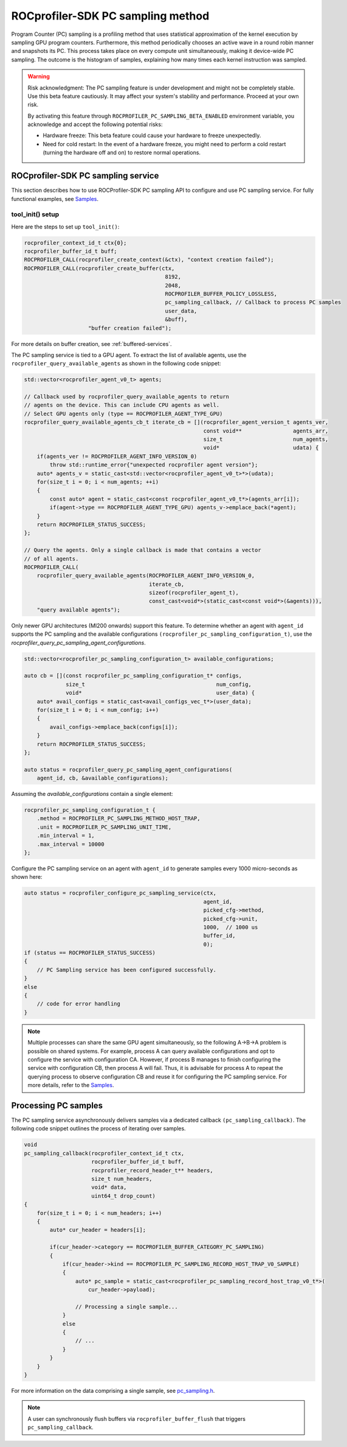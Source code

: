 
.. meta::
    :description: ROCprofiler-SDK is a tooling infrastructure for profiling general-purpose GPU compute applications running on the ROCm software
    :keywords: ROCprofiler-SDK API reference, Program counter sampling, PC sampling

.. _pc-sampling:

ROCprofiler-SDK PC sampling method
===================================

Program Counter (PC) sampling is a profiling method that uses statistical approximation of the kernel execution by sampling GPU program counters. Furthermore, this method periodically chooses an active wave in a round robin manner and snapshots its PC. This process takes place on every compute unit simultaneously, making it device-wide PC sampling. The outcome is the histogram of samples, explaining how many times each kernel instruction was sampled.

.. warning::

    Risk acknowledgment: The PC sampling feature is under development and might not be completely stable. Use this beta feature cautiously. It may affect your system's stability and performance. Proceed at your own risk.

    By activating this feature through ``ROCPROFILER_PC_SAMPLING_BETA_ENABLED`` environment variable, you acknowledge and accept the following potential risks:

    - Hardware freeze: This beta feature could cause your hardware to freeze unexpectedly.
    - Need for cold restart: In the event of a hardware freeze, you might need to perform a cold restart (turning the hardware off and on) to restore normal operations.

ROCprofiler-SDK PC sampling service
------------------------------------

This section describes how to use ROCProfiler-SDK PC sampling API to configure and use PC sampling service. For fully functional examples, see `Samples <https://github.com/ROCm/rocprofiler-sdk/tree/amd-mainline/samples>`_.

tool_init() setup
++++++++++++++++++

Here are the steps to set up ``tool_init()``:

.. code-block:: cpp

    rocprofiler_context_id_t ctx{0};
    rocprofiler_buffer_id_t buff;
    ROCPROFILER_CALL(rocprofiler_create_context(&ctx), "context creation failed");
    ROCPROFILER_CALL(rocprofiler_create_buffer(ctx,
                                                8192,
                                                2048,
                                                ROCPROFILER_BUFFER_POLICY_LOSSLESS,
                                                pc_sampling_callback, // Callback to process PC samples
                                                user_data,
                                                &buff),
                        "buffer creation failed");

For more details on buffer creation, see :ref:`buffered-services`.

The PC sampling service is tied to a GPU agent. To extract the list of available agents, use the ``rocprofiler_query_available_agents`` as shown in the following code snippet:

.. code-block:: cpp

    std::vector<rocprofiler_agent_v0_t> agents;

    // Callback used by rocprofiler_query_available_agents to return
    // agents on the device. This can include CPU agents as well.
    // Select GPU agents only (type == ROCPROFILER_AGENT_TYPE_GPU)
    rocprofiler_query_available_agents_cb_t iterate_cb = [](rocprofiler_agent_version_t agents_ver,
                                                            const void**                agents_arr,
                                                            size_t                      num_agents,
                                                            void*                       udata) {
        if(agents_ver != ROCPROFILER_AGENT_INFO_VERSION_0)
            throw std::runtime_error{"unexpected rocprofiler agent version"};
        auto* agents_v = static_cast<std::vector<rocprofiler_agent_v0_t>*>(udata);
        for(size_t i = 0; i < num_agents; ++i)
        {
            const auto* agent = static_cast<const rocprofiler_agent_v0_t*>(agents_arr[i]);
            if(agent->type == ROCPROFILER_AGENT_TYPE_GPU) agents_v->emplace_back(*agent);
        }
        return ROCPROFILER_STATUS_SUCCESS;
    };

    // Query the agents. Only a single callback is made that contains a vector
    // of all agents.
    ROCPROFILER_CALL(
        rocprofiler_query_available_agents(ROCPROFILER_AGENT_INFO_VERSION_0,
                                           iterate_cb,
                                           sizeof(rocprofiler_agent_t),
                                           const_cast<void*>(static_cast<const void*>(&agents))),
        "query available agents");

Only newer GPU architectures (MI200 onwards) support this feature. To determine whether an agent with ``agent_id`` supports the PC sampling and the available configurations ``(rocprofiler_pc_sampling_configuration_t)``, use the `rocprofiler_query_pc_sampling_agent_configurations`.

.. code-block:: cpp

    std::vector<rocprofiler_pc_sampling_configuration_t> available_configurations;

    auto cb = [](const rocprofiler_pc_sampling_configuration_t* configs,
                 size_t                                         num_config,
                 void*                                          user_data) {
        auto* avail_configs = static_cast<avail_configs_vec_t*>(user_data);
        for(size_t i = 0; i < num_config; i++)
        {
            avail_configs->emplace_back(configs[i]);
        }
        return ROCPROFILER_STATUS_SUCCESS;
    };

    auto status = rocprofiler_query_pc_sampling_agent_configurations(
        agent_id, cb, &available_configurations);

Assuming the `available_configurations` contain a single element:

.. code-block:: cpp

    rocprofiler_pc_sampling_configuration_t {
        .method = ROCPROFILER_PC_SAMPLING_METHOD_HOST_TRAP,
        .unit = ROCPROFILER_PC_SAMPLING_UNIT_TIME,
        .min_interval = 1,
        .max_interval = 10000
    };


Configure the PC sampling service on an agent with ``agent_id`` to generate samples every 1000 micro-seconds as shown here:

.. code-block:: cpp

    auto status = rocprofiler_configure_pc_sampling_service(ctx,
                                                            agent_id,
                                                            picked_cfg->method,
                                                            picked_cfg->unit,
                                                            1000,  // 1000 us
                                                            buffer_id,
                                                            0);
    if (status == ROCPROFILER_STATUS_SUCCESS)
    {
        // PC Sampling service has been configured successfully.
    }
    else
    {
        // code for error handling
    }

.. note::

    Multiple processes can share the same GPU agent simultaneously, so the following A->B->A problem is possible on shared systems. For example, process A can query available configurations and opt to configure the service with configuration CA. However, if process B manages to finish configuring the service with configuration CB, then process A will fail. Thus, it is advisable for process A to repeat the querying process to observe configuration CB and reuse it for configuring the PC sampling service. For more details, refer to the `Samples <https://github.com/ROCm/rocprofiler-sdk/tree/amd-mainline/samples>`_.

Processing PC samples
----------------------

The PC sampling service asynchronously delivers samples via a dedicated callback ``(pc_sampling_callback)``. The following code snippet outlines the process of iterating over samples.

.. code-block:: cpp

    void
    pc_sampling_callback(rocprofiler_context_id_t ctx,
                         rocprofiler_buffer_id_t buff,
                         rocprofiler_record_header_t** headers,
                         size_t num_headers,
                         void* data,
                         uint64_t drop_count)
    {
        for(size_t i = 0; i < num_headers; i++)
        {
            auto* cur_header = headers[i];

            if(cur_header->category == ROCPROFILER_BUFFER_CATEGORY_PC_SAMPLING)
            {
                if(cur_header->kind == ROCPROFILER_PC_SAMPLING_RECORD_HOST_TRAP_V0_SAMPLE)
                {
                    auto* pc_sample = static_cast<rocprofiler_pc_sampling_record_host_trap_v0_t*>(
                        cur_header->payload);

                    // Processing a single sample...
                }
                else
                {
                    // ...
                }
            }
        }
    }

For more information on the data comprising a single sample, see `pc_sampling.h <https://github.com/ROCm/rocprofiler-sdk/blob/amd-mainline/source/include/rocprofiler-sdk/pc_sampling.h>`_.

.. note::
    A user can synchronously flush buffers via ``rocprofiler_buffer_flush`` that triggers ``pc_sampling_callback``.




